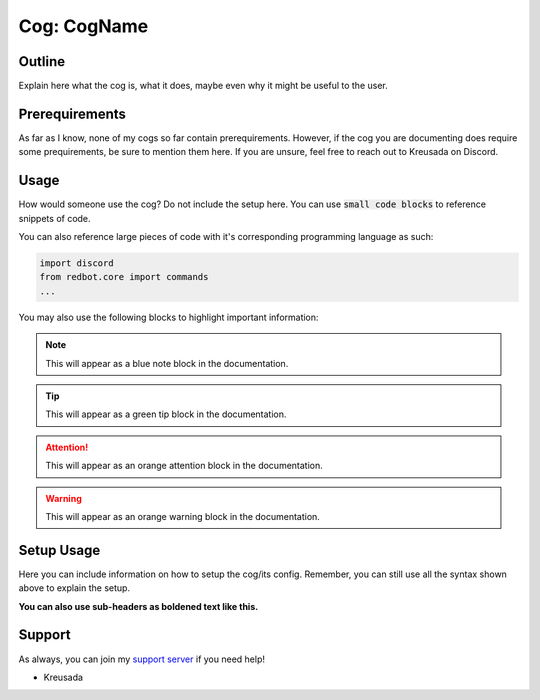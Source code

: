 .. _cogname:

============
Cog: CogName
============

-------
Outline
-------

Explain here what the cog is, what it does, maybe even why it might be useful to the user.

---------------
Prerequirements
---------------

As far as I know, none of my cogs so far contain prerequirements. However, if the cog you are documenting does require some prequirements, be sure to mention them here.
If you are unsure, feel free to reach out to Kreusada on Discord.

------
Usage
------

How would someone use the cog? Do not include the setup here. You can use :code:`small code blocks` to reference snippets of code.

You can also reference large pieces of code with it's corresponding programming language as such:

.. code-block:: python

    import discord
    from redbot.core import commands
    ...
    
You may also use the following blocks to highlight important information:

.. note:: This will appear as a blue note block in the documentation.

.. tip:: This will appear as a green tip block in the documentation.

.. attention:: This will appear as an orange attention block in the documentation.

.. warning:: This will appear as an orange warning block in the documentation.

-----------
Setup Usage
-----------

Here you can include information on how to setup the cog/its config. Remember, you can still use all the syntax shown above to explain the setup.

**You can also use sub-headers as boldened text like this.**

-------
Support
-------

As always, you can join my `support server <https://discord.gg/JmCFyq7>`_ if you need help!

- Kreusada
